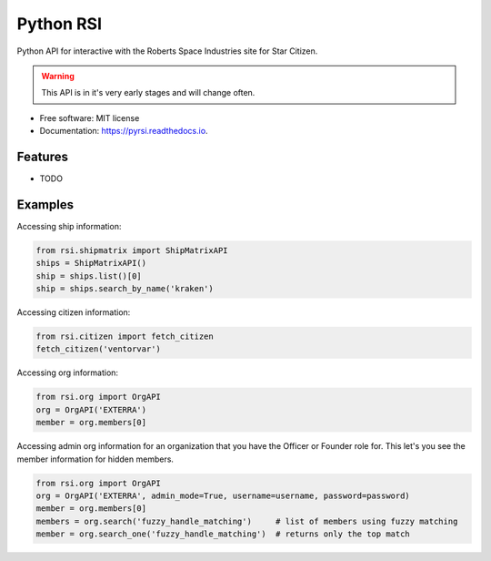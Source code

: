 ==========
Python RSI
==========


.. image:: https://img.shields.io/pypi/v/pyrsi.svg
        :target: https://pypi.python.org/pypi/pyrsi

.. image:: https://img.shields.io/travis/ExterraGroup/pyrsi.svg
        :target: https://travis-ci.org/ExterraGroup/pyrsi

.. image:: https://readthedocs.org/projects/pyrsi/badge/?version=latest
        :target: https://pyrsi.readthedocs.io/en/latest/?badge=latest
        :alt: Documentation Status

.. image:: https://coveralls.io/repos/github/ExterraGroup/pyrsi/badge.svg?branch=devel
        :target: https://coveralls.io/github/ExterraGroup/pyrsi?branch=devel



Python API for interactive with the Roberts Space Industries site for Star Citizen.

.. warning:: This API is in it's very early stages and will change often.

* Free software: MIT license
* Documentation: https://pyrsi.readthedocs.io.


Features
--------

* TODO


Examples
--------

Accessing ship information:

.. code-block:: python

    from rsi.shipmatrix import ShipMatrixAPI
    ships = ShipMatrixAPI()
    ship = ships.list()[0]
    ship = ships.search_by_name('kraken')

Accessing citizen information:

.. code-block:: python

    from rsi.citizen import fetch_citizen
    fetch_citizen('ventorvar')

Accessing org information:

.. code-block:: python

    from rsi.org import OrgAPI
    org = OrgAPI('EXTERRA')
    member = org.members[0]

Accessing admin org information for an organization that you have the Officer or Founder role for.
This let's you see the member information for hidden members.

.. code-block:: python

    from rsi.org import OrgAPI
    org = OrgAPI('EXTERRA', admin_mode=True, username=username, password=password)
    member = org.members[0]
    members = org.search('fuzzy_handle_matching')     # list of members using fuzzy matching
    member = org.search_one('fuzzy_handle_matching')  # returns only the top match


